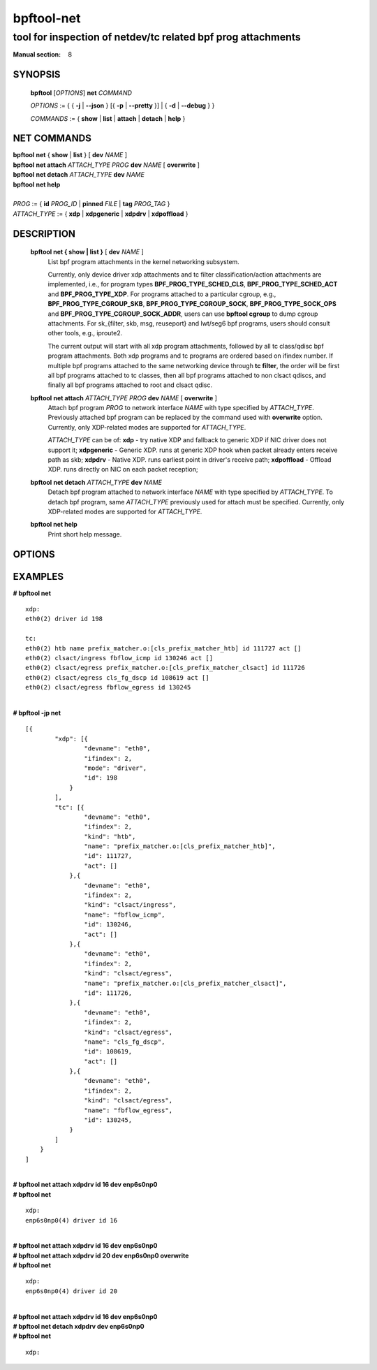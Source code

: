 ================
bpftool-net
================
-------------------------------------------------------------------------------
tool for inspection of netdev/tc related bpf prog attachments
-------------------------------------------------------------------------------

:Manual section: 8

SYNOPSIS
========

	**bpftool** [*OPTIONS*] **net** *COMMAND*

	*OPTIONS* := { { **-j** | **--json** } [{ **-p** | **--pretty** }] | { **-d** | **--debug** } }

	*COMMANDS* :=
	{ **show** | **list** | **attach** | **detach** | **help** }

NET COMMANDS
============

|	**bpftool** **net** { **show** | **list** } [ **dev** *NAME* ]
|	**bpftool** **net attach** *ATTACH_TYPE* *PROG* **dev** *NAME* [ **overwrite** ]
|	**bpftool** **net detach** *ATTACH_TYPE* **dev** *NAME*
|	**bpftool** **net help**
|
|	*PROG* := { **id** *PROG_ID* | **pinned** *FILE* | **tag** *PROG_TAG* }
|	*ATTACH_TYPE* := { **xdp** | **xdpgeneric** | **xdpdrv** | **xdpoffload** }

DESCRIPTION
===========
	**bpftool net { show | list }** [ **dev** *NAME* ]
		  List bpf program attachments in the kernel networking subsystem.

		  Currently, only device driver xdp attachments and tc filter
		  classification/action attachments are implemented, i.e., for
		  program types **BPF_PROG_TYPE_SCHED_CLS**,
		  **BPF_PROG_TYPE_SCHED_ACT** and **BPF_PROG_TYPE_XDP**.
		  For programs attached to a particular cgroup, e.g.,
		  **BPF_PROG_TYPE_CGROUP_SKB**, **BPF_PROG_TYPE_CGROUP_SOCK**,
		  **BPF_PROG_TYPE_SOCK_OPS** and **BPF_PROG_TYPE_CGROUP_SOCK_ADDR**,
		  users can use **bpftool cgroup** to dump cgroup attachments.
		  For sk_{filter, skb, msg, reuseport} and lwt/seg6
		  bpf programs, users should consult other tools, e.g., iproute2.

		  The current output will start with all xdp program attachments, followed by
		  all tc class/qdisc bpf program attachments. Both xdp programs and
		  tc programs are ordered based on ifindex number. If multiple bpf
		  programs attached to the same networking device through **tc filter**,
		  the order will be first all bpf programs attached to tc classes, then
		  all bpf programs attached to non clsact qdiscs, and finally all
		  bpf programs attached to root and clsact qdisc.

	**bpftool** **net attach** *ATTACH_TYPE* *PROG* **dev** *NAME* [ **overwrite** ]
		  Attach bpf program *PROG* to network interface *NAME* with
		  type specified by *ATTACH_TYPE*. Previously attached bpf program
		  can be replaced by the command used with **overwrite** option.
		  Currently, only XDP-related modes are supported for *ATTACH_TYPE*.

		  *ATTACH_TYPE* can be of:
		  **xdp** - try native XDP and fallback to generic XDP if NIC driver does not support it;
		  **xdpgeneric** - Generic XDP. runs at generic XDP hook when packet already enters receive path as skb;
		  **xdpdrv** - Native XDP. runs earliest point in driver's receive path;
		  **xdpoffload** - Offload XDP. runs directly on NIC on each packet reception;

	**bpftool** **net detach** *ATTACH_TYPE* **dev** *NAME*
		  Detach bpf program attached to network interface *NAME* with
		  type specified by *ATTACH_TYPE*. To detach bpf program, same
		  *ATTACH_TYPE* previously used for attach must be specified.
		  Currently, only XDP-related modes are supported for *ATTACH_TYPE*.

	**bpftool net help**
		  Print short help message.

OPTIONS
=======
	.. include:: common_options.rst

EXAMPLES
========

| **# bpftool net**

::

      xdp:
      eth0(2) driver id 198

      tc:
      eth0(2) htb name prefix_matcher.o:[cls_prefix_matcher_htb] id 111727 act []
      eth0(2) clsact/ingress fbflow_icmp id 130246 act []
      eth0(2) clsact/egress prefix_matcher.o:[cls_prefix_matcher_clsact] id 111726
      eth0(2) clsact/egress cls_fg_dscp id 108619 act []
      eth0(2) clsact/egress fbflow_egress id 130245

|
| **# bpftool -jp net**

::

    [{
            "xdp": [{
                    "devname": "eth0",
                    "ifindex": 2,
                    "mode": "driver",
                    "id": 198
                }
            ],
            "tc": [{
                    "devname": "eth0",
                    "ifindex": 2,
                    "kind": "htb",
                    "name": "prefix_matcher.o:[cls_prefix_matcher_htb]",
                    "id": 111727,
                    "act": []
                },{
                    "devname": "eth0",
                    "ifindex": 2,
                    "kind": "clsact/ingress",
                    "name": "fbflow_icmp",
                    "id": 130246,
                    "act": []
                },{
                    "devname": "eth0",
                    "ifindex": 2,
                    "kind": "clsact/egress",
                    "name": "prefix_matcher.o:[cls_prefix_matcher_clsact]",
                    "id": 111726,
                },{
                    "devname": "eth0",
                    "ifindex": 2,
                    "kind": "clsact/egress",
                    "name": "cls_fg_dscp",
                    "id": 108619,
                    "act": []
                },{
                    "devname": "eth0",
                    "ifindex": 2,
                    "kind": "clsact/egress",
                    "name": "fbflow_egress",
                    "id": 130245,
                }
            ]
        }
    ]

|
| **# bpftool net attach xdpdrv id 16 dev enp6s0np0**
| **# bpftool net**

::

      xdp:
      enp6s0np0(4) driver id 16

|
| **# bpftool net attach xdpdrv id 16 dev enp6s0np0**
| **# bpftool net attach xdpdrv id 20 dev enp6s0np0 overwrite**
| **# bpftool net**

::

      xdp:
      enp6s0np0(4) driver id 20

|
| **# bpftool net attach xdpdrv id 16 dev enp6s0np0**
| **# bpftool net detach xdpdrv dev enp6s0np0**
| **# bpftool net**

::

      xdp:
